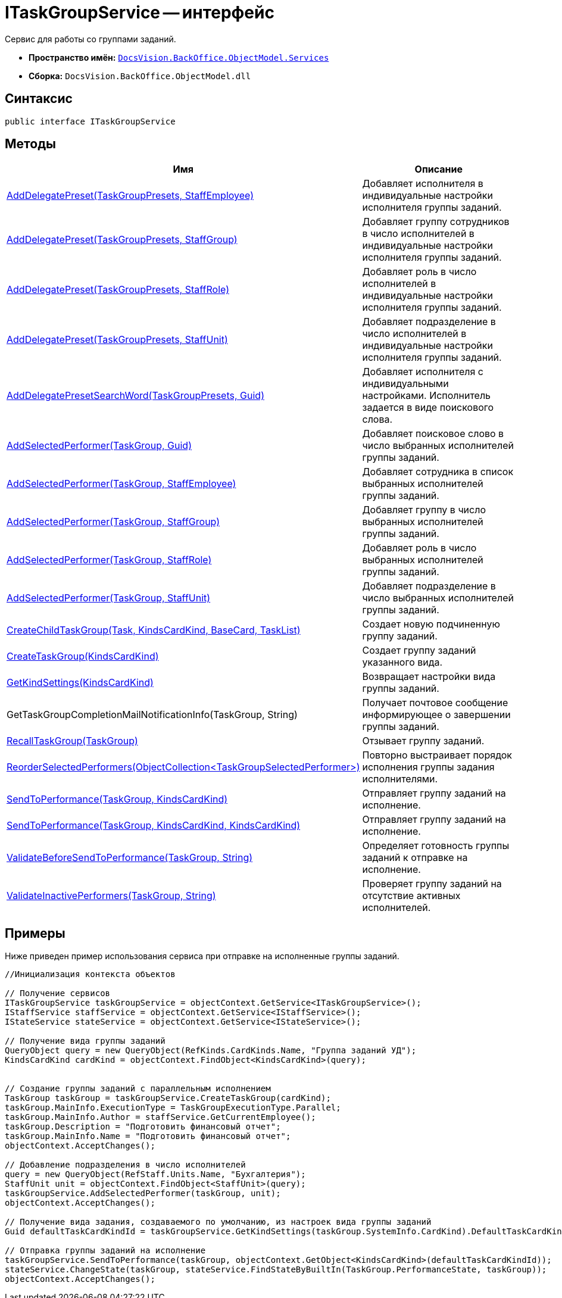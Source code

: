 = ITaskGroupService -- интерфейс

Сервис для работы со группами заданий.

* *Пространство имён:* `xref:api/DocsVision/BackOffice/ObjectModel/Services/Services_NS.adoc[DocsVision.BackOffice.ObjectModel.Services]`
* *Сборка:* `DocsVision.BackOffice.ObjectModel.dll`

== Синтаксис

[source,csharp]
----
public interface ITaskGroupService
----

== Методы

[cols=",",options="header"]
|===
|Имя |Описание
|xref:api/DocsVision/BackOffice/ObjectModel/Services/ITaskGroupService.AddDelegatePreset_MT.adoc[AddDelegatePreset(TaskGroupPresets, StaffEmployee)] |Добавляет исполнителя в индивидуальные настройки исполнителя группы заданий.
|xref:api/DocsVision/BackOffice/ObjectModel/Services/ITaskGroupService.AddDelegatePreset_1_MT.adoc[AddDelegatePreset(TaskGroupPresets, StaffGroup)] |Добавляет группу сотрудников в число исполнителей в индивидуальные настройки исполнителя группы заданий.
|xref:api/DocsVision/BackOffice/ObjectModel/Services/ITaskGroupService.AddDelegatePreset_2_MT.adoc[AddDelegatePreset(TaskGroupPresets, StaffRole)] |Добавляет роль в число исполнителей в индивидуальные настройки исполнителя группы заданий.
|xref:api/DocsVision/BackOffice/ObjectModel/Services/ITaskGroupService.AddDelegatePreset_3_MT.adoc[AddDelegatePreset(TaskGroupPresets, StaffUnit)] |Добавляет подразделение в число исполнителей в индивидуальные настройки исполнителя группы заданий.
|xref:api/DocsVision/BackOffice/ObjectModel/Services/ITaskGroupService.AddDelegatePresetSearchWord_MT.adoc[AddDelegatePresetSearchWord(TaskGroupPresets, Guid)] |Добавляет исполнителя с индивидуальными настройками. Исполнитель задается в виде поискового слова.
|xref:api/DocsVision/BackOffice/ObjectModel/Services/ITaskGroupService.AddSelectedPerformer_1_MT.adoc[AddSelectedPerformer(TaskGroup, Guid)] |Добавляет поисковое слово в число выбранных исполнителей группы заданий.
|xref:api/DocsVision/BackOffice/ObjectModel/Services/ITaskGroupService.AddSelectedPerformer_MT.adoc[AddSelectedPerformer(TaskGroup, StaffEmployee)] |Добавляет сотрудника в список выбранных исполнителей группы заданий.
|xref:api/DocsVision/BackOffice/ObjectModel/Services/ITaskGroupService.AddSelectedPerformer_2_MT.adoc[AddSelectedPerformer(TaskGroup, StaffGroup)] |Добавляет группу в число выбранных исполнителей группы заданий.
|xref:api/DocsVision/BackOffice/ObjectModel/Services/ITaskGroupService.AddSelectedPerformer_3_MT.adoc[AddSelectedPerformer(TaskGroup, StaffRole)] |Добавляет роль в число выбранных исполнителей группы заданий.
|xref:api/DocsVision/BackOffice/ObjectModel/Services/ITaskGroupService.AddSelectedPerformer_4_MT.adoc[AddSelectedPerformer(TaskGroup, StaffUnit)] |Добавляет подразделение в число выбранных исполнителей группы заданий.
|xref:api/DocsVision/BackOffice/ObjectModel/Services/ITaskGroupService.CreateChildTaskGroup_MT.adoc[CreateChildTaskGroup(Task, KindsCardKind, BaseCard, TaskList)] |Создает новую подчиненную группу заданий.
|xref:api/DocsVision/BackOffice/ObjectModel/Services/ITaskGroupService.CreateTaskGroup_MT.adoc[CreateTaskGroup(KindsCardKind)] |Создает группу заданий указанного вида.
|xref:api/DocsVision/BackOffice/ObjectModel/Services/ITaskGroupService.GetKindSettings_MT.adoc[GetKindSettings(KindsCardKind)] |Возвращает настройки вида группы заданий.
|GetTaskGroupCompletionMailNotificationInfo(TaskGroup, String) |Получает почтовое сообщение информирующее о завершении группы заданий.
|xref:api/DocsVision/BackOffice/ObjectModel/Services/ITaskGroupService.RecallTaskGroup_MT.adoc[RecallTaskGroup(TaskGroup)] |Отзывает группу заданий.
|xref:api/DocsVision/BackOffice/ObjectModel/Services/ITaskGroupService.ReorderSelectedPerformers_MT.adoc[ReorderSelectedPerformers(ObjectCollection<TaskGroupSelectedPerformer>)] |Повторно выстраивает порядок исполнения группы задания исполнителями.
|xref:api/DocsVision/BackOffice/ObjectModel/Services/ITaskGroupService.SendToPerformance_MT.adoc[SendToPerformance(TaskGroup, KindsCardKind)] |Отправляет группу заданий на исполнение.
|xref:api/DocsVision/BackOffice/ObjectModel/Services/ITaskGroupService.SendToPerformance_1_MT.adoc[SendToPerformance(TaskGroup, KindsCardKind, KindsCardKind)] |Отправляет группу заданий на исполнение.
|xref:api/DocsVision/BackOffice/ObjectModel/Services/ITaskGroupService.ValidateBeforeSendToPerformance_MT.adoc[ValidateBeforeSendToPerformance(TaskGroup, String)] |Определяет готовность группы заданий к отправке на исполнение.
|xref:api/DocsVision/BackOffice/ObjectModel/Services/ITaskGroupService.ValidateInactivePerformers_MT.adoc[ValidateInactivePerformers(TaskGroup, String)] |Проверяет группу заданий на отсутствие активных исполнителей.
|===

== Примеры

Ниже приведен пример использования сервиса при отправке на исполненные группы заданий.

[source,csharp]
----
//Инициализация контекста объектов

// Получение сервисов
ITaskGroupService taskGroupService = objectContext.GetService<ITaskGroupService>();
IStaffService staffService = objectContext.GetService<IStaffService>();
IStateService stateService = objectContext.GetService<IStateService>();

// Получение вида группы заданий 
QueryObject query = new QueryObject(RefKinds.CardKinds.Name, "Группа заданий УД");
KindsCardKind cardKind = objectContext.FindObject<KindsCardKind>(query);
   
   
// Создание группы заданий с параллельным исполнением 
TaskGroup taskGroup = taskGroupService.CreateTaskGroup(cardKind);
taskGroup.MainInfo.ExecutionType = TaskGroupExecutionType.Parallel;
taskGroup.MainInfo.Author = staffService.GetCurrentEmployee();
taskGroup.Description = "Подготовить финансовый отчет";
taskGroup.MainInfo.Name = "Подготовить финансовый отчет";
objectContext.AcceptChanges();

// Добавление подразделения в число исполнителей
query = new QueryObject(RefStaff.Units.Name, "Бухгалтерия");
StaffUnit unit = objectContext.FindObject<StaffUnit>(query);
taskGroupService.AddSelectedPerformer(taskGroup, unit);
objectContext.AcceptChanges();

// Получение вида задания, создаваемого по умолчанию, из настроек вида группы заданий
Guid defaultTaskCardKindId = taskGroupService.GetKindSettings(taskGroup.SystemInfo.CardKind).DefaultTaskCardKind;

// Отправка группы заданий на исполнение
taskGroupService.SendToPerformance(taskGroup, objectContext.GetObject<KindsCardKind>(defaultTaskCardKindId));
stateService.ChangeState(taskGroup, stateService.FindStateByBuiltIn(TaskGroup.PerformanceState, taskGroup));
objectContext.AcceptChanges();
----
